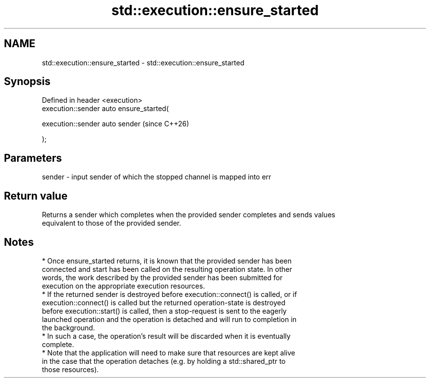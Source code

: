 .TH std::execution::ensure_started 3 "2024.06.10" "http://cppreference.com" "C++ Standard Libary"
.SH NAME
std::execution::ensure_started \- std::execution::ensure_started

.SH Synopsis
   Defined in header <execution>
   execution::sender auto ensure_started(

       execution::sender auto sender       (since C++26)

   );

.SH Parameters

   sender - input sender of which the stopped channel is mapped into err

.SH Return value

   Returns a sender which completes when the provided sender completes and sends values
   equivalent to those of the provided sender.

.SH Notes

     * Once ensure_started returns, it is known that the provided sender has been
       connected and start has been called on the resulting operation state. In other
       words, the work described by the provided sender has been submitted for
       execution on the appropriate execution resources.
     * If the returned sender is destroyed before execution::connect() is called, or if
       execution::connect() is called but the returned operation-state is destroyed
       before execution::start() is called, then a stop-request is sent to the eagerly
       launched operation and the operation is detached and will run to completion in
       the background.
     * In such a case, the operation's result will be discarded when it is eventually
       complete.
     * Note that the application will need to make sure that resources are kept alive
       in the case that the operation detaches (e.g. by holding a std::shared_ptr to
       those resources).
